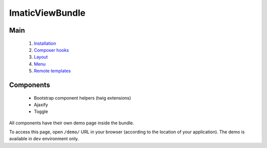 ImaticViewBundle
================

Main
----

 1. `Installation <01_installation.rst>`_
 2. `Composer hooks <02_composer_hooks.rst>`_
 3. `Layout <03_layout.rst>`_
 4. `Menu <04_menu.rst>`_
 5. `Remote templates <05_remote_templates.rst>`_

Components
----------

 - Bootstrap component helpers (twig extensions)
 - Ajaxify
 - Toggle

All components have their own demo page inside the bundle.

To access this page, open ``/demo/`` URL in your browser (according
to the location of your application). The demo is available in ``dev``
environment only.
